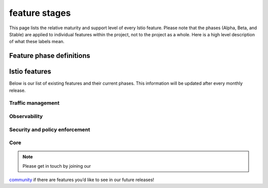 feature stages
====================================

.. raw:: html

   <!--
   Note: this contains feature status from
   https://docs.google.com/spreadsheets/d/1Nbjat-juyQ8AWhkq3njLckmHM8TRL4O-sjm9Bfr9zrU/edit#gid=0
   -->

This page lists the relative maturity and support level of every Istio
feature. Please note that the phases (Alpha, Beta, and Stable) are
applied to individual features within the project, not to the project as
a whole. Here is a high level description of what these labels mean.

Feature phase definitions
-------------------------

+-----------------+-----------------+-----------------+-----------------+
|                 | Alpha           | Beta            | Stable          |
+=================+=================+=================+=================+
| **Purpose**     | Demo-able,      | Usable in       | Dependable,     |
|                 | works           | production, not | production      |
|                 | end-to-end but  | a toy anymore   | hardened        |
|                 | has             |                 |                 |
|                 | limitations. If |                 |                 |
|                 | you use it in   |                 |                 |
|                 | production and  |                 |                 |
|                 | encounter a     |                 |                 |
|                 | serious issue   |                 |                 |
|                 | we may not be   |                 |                 |
|                 | able to fix it  |                 |                 |
|                 | for you, so be  |                 |                 |
|                 | sure that you   |                 |                 |
|                 | can continue to |                 |                 |
|                 | function if you |                 |                 |
|                 | have to disable |                 |                 |
|                 | it              |                 |                 |
+-----------------+-----------------+-----------------+-----------------+
| **API**         | No guarantees   | APIs are        | Dependable,     |
|                 | on backward     | versioned       | production-wort |
|                 | compatibility   |                 | hy.             |
|                 |                 |                 | APIs are        |
|                 |                 |                 | versioned, with |
|                 |                 |                 | automated       |
|                 |                 |                 | version         |
|                 |                 |                 | conversion for  |
|                 |                 |                 | backward        |
|                 |                 |                 | compatibility   |
+-----------------+-----------------+-----------------+-----------------+
| **Performance** | Not quantified  | Not quantified  | Performance     |
|                 | or guaranteed   | or guaranteed   | (latency/scale) |
|                 |                 |                 | is quantified,  |
|                 |                 |                 | documented,     |
|                 |                 |                 | with guarantees |
|                 |                 |                 | against         |
|                 |                 |                 | regression      |
+-----------------+-----------------+-----------------+-----------------+
| **Deprecation   | None            | Weak - 3 months | Dependable,     |
| Policy**        |                 |                 | Firm. 1 year    |
|                 |                 |                 | notice will be  |
|                 |                 |                 | provided before |
|                 |                 |                 | changes         |
+-----------------+-----------------+-----------------+-----------------+
| **Security**    | Security        | Security        | Security        |
|                 | vulnerabilities | vulnerabilities | vulnerabilities |
|                 | will be handled | will be handled | will be handled |
|                 | publicly as     | according to    | according to    |
|                 | simple bug      | our `security   | our `security   |
|                 | fixes           | vulnerability   | vulnerability   |
|                 |                 | policy </about/ | policy </about/ |
|                 |                 | security-vulner | security-vulner |
|                 |                 | abilities/>`_  | abilities/>`_  |
+-----------------+-----------------+-----------------+-----------------+

Istio features
--------------

Below is our list of existing features and their current phases. This
information will be updated after every monthly release.

Traffic management
~~~~~~~~~~~~~~~~~~

+-----------------------------------+-----------------------------------+
| Feature                           | Phase                             |
+===================================+===================================+
| Protocols: HTTP1.1 / HTTP2 / gRPC | Stable                            |
| / TCP                             |                                   |
+-----------------------------------+-----------------------------------+
| Protocols: Websockets / MongoDB   | Stable                            |
+-----------------------------------+-----------------------------------+
| Traffic Control: label/content    | Stable                            |
| based routing, traffic shifting   |                                   |
+-----------------------------------+-----------------------------------+
| Resilience features: timeouts,    | Stable                            |
| retries, connection pools,        |                                   |
| outlier detection                 |                                   |
+-----------------------------------+-----------------------------------+
| Gateway: Ingress, Egress for all  | Stable                            |
| protocols                         |                                   |
+-----------------------------------+-----------------------------------+
| TLS termination and SNI Support   | Stable                            |
| in Gateways                       |                                   |
+-----------------------------------+-----------------------------------+
| SNI (multiple certs) at ingress   | Stable                            |
+-----------------------------------+-----------------------------------+
| `Locality load                    | Beta                              |
| balancing </docs/ops/configuratio |                                   |
| n/traffic-management/locality-loa |                                   |
| d-balancing/>`_                  |                                   |
+-----------------------------------+-----------------------------------+
| Enabling custom filters in Envoy  | Alpha                             |
+-----------------------------------+-----------------------------------+
| CNI container interface           | Alpha                             |
+-----------------------------------+-----------------------------------+
| `Sidecar                          | Beta                              |
| API </docs/reference/config/netwo |                                   |
| rking/sidecar/>`_                |                                   |
+-----------------------------------+-----------------------------------+

Observability
~~~~~~~~~~~~~

=================================================================================================== ======
Feature                                                                                             Phase
=================================================================================================== ======
`Prometheus Integration </docs/tasks/observability/metrics/querying-metrics/>`_                    Stable
`Local Logging (STDIO) </docs/tasks/observability/mixer/logs/collecting-logs/>`_                   Stable
`Statsd Integration </docs/reference/config/policy-and-telemetry/adapters/statsd/>`_               Stable
`Client and Server Telemetry Reporting </docs/reference/config/policy-and-telemetry/>`_            Stable
`Service Dashboard in Grafana </docs/tasks/observability/metrics/using-istio-dashboard/>`_         Stable
`Istio Component Dashboard in Grafana </docs/tasks/observability/metrics/using-istio-dashboard/>`_ Stable
`Distributed Tracing </docs/tasks/observability/distributed-tracing/>`_                            Stable
`Stackdriver Integration </docs/reference/config/policy-and-telemetry/adapters/stackdriver/>`_     Beta
`Distributed Tracing to Zipkin / Jaeger </docs/tasks/observability/distributed-tracing/>`_         Beta
`Logging with Fluentd </docs/tasks/observability/mixer/logs/fluentd/>`_                            Beta
`Trace Sampling </docs/tasks/observability/distributed-tracing/overview/#trace-sampling>`_         Beta
=================================================================================================== ======

Security and policy enforcement
~~~~~~~~~~~~~~~~~~~~~~~~~~~~~~~

================================================================================================== ======
Feature                                                                                            Phase
================================================================================================== ======
`Deny Checker </docs/reference/config/policy-and-telemetry/adapters/denier/>`_                    Stable
`List Checker </docs/reference/config/policy-and-telemetry/adapters/list/>`_                      Stable
`Pluggable Key/Cert Support for Istio CA </docs/tasks/security/citadel-config/plugin-ca-cert/>`_  Stable
`Service-to-service mutual TLS </docs/concepts/security/#mutual-tls-authentication>`_             Stable
`Kubernetes: Service Credential Distribution </docs/concepts/security/#pki>`_                     Stable
`VM: Service Credential Distribution </docs/concepts/security/#pki>`_                             Beta
`Mutual TLS Migration </docs/tasks/security/authentication/mtls-migration>`_                      Beta
`Cert management on Ingress Gateway </docs/tasks/traffic-management/ingress/secure-ingress-sds>`_ Beta
`Authorization </docs/concepts/security/#authorization>`_                                         Beta
`End User (JWT) Authentication </docs/concepts/security/#authentication>`_                        Alpha
`OPA Checker </docs/reference/config/policy-and-telemetry/adapters/opa/>`_                        Alpha
`SDS Integration </docs/tasks/security/citadel-config/auth-sds/>`_                                Alpha
================================================================================================== ======

Core
~~~~

============================================================================================================================== ==========
Feature                                                                                                                        Phase
============================================================================================================================== ==========
`Standalone Operator </docs/setup/install/standalone-operator/>`_                                                             Alpha
`Kubernetes: Envoy Installation and Traffic Interception </docs/setup/>`_                                                     Stable
`Kubernetes: Istio Control Plane Installation </docs/setup/>`_                                                                Stable
`Attribute Expression Language </docs/reference/config/policy-and-telemetry/expression-language/>`_                           Stable
Mixer Out-of-Process Adapter Authoring Model                                                                                   Beta
`Helm </docs/setup/install/helm/>`_                                                                                           Beta
`Multicluster Mesh over VPN </docs/setup/install/multicluster/>`_                                                             Alpha
`Kubernetes: Istio Control Plane Upgrade </docs/setup/>`_                                                                     Beta
Consul Integration                                                                                                             Alpha
Basic Configuration Resource Validation                                                                                        Beta
Configuration Processing with Galley                                                                                           Beta
`Mixer Self Monitoring </faq/mixer/#mixer-self-monitoring>`_                                                                  Beta
`Custom Mixer Build Model <https://github.com/istio/istio/wiki/Mixer-Compiled-In-Adapter-Dev-Guide>`_                         deprecated
`Out of Process Mixer Adapters (gRPC Adapters) <https://github.com/istio/istio/wiki/Mixer-Out-Of-Process-Adapter-Dev-Guide>`_ Beta
`Istio CNI plugin </docs/setup/additional-setup/cni/>`_                                                                       Alpha
IPv6 support for Kubernetes                                                                                                    Alpha
`Distroless base images for Istio </docs/ops/configuration/security/harden-docker-images/>`_                                  Alpha
============================================================================================================================== ==========

.. note::

   Please get in touch by joining our
`community </about/community/>`_ if there are features you’d like to
see in our future releases!
